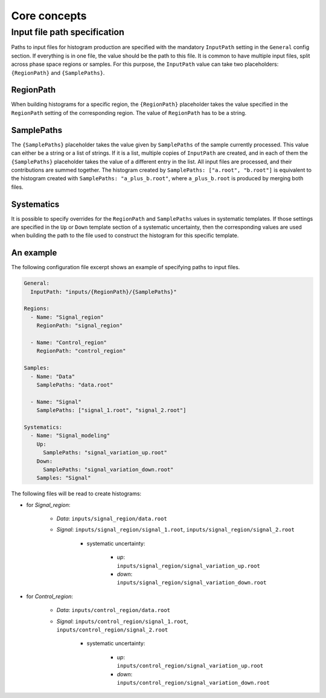 Core concepts
=============

Input file path specification
-----------------------------

Paths to input files for histogram production are specified with the mandatory ``InputPath`` setting in the ``General`` config section.
If everything is in one file, the value should be the path to this file.
It is common to have multiple input files, split across phase space regions or samples.
For this purpose, the ``InputPath`` value can take two placeholders: ``{RegionPath}`` and ``{SamplePaths}``.

RegionPath
^^^^^^^^^^

When building histograms for a specific region, the ``{RegionPath}`` placeholder takes the value specified in the ``RegionPath`` setting of the corresponding region.
The value of ``RegionPath`` has to be a string.

SamplePaths
^^^^^^^^^^^

The ``{SamplePaths}`` placeholder takes the value given by ``SamplePaths`` of the sample currently processed.
This value can either be a string or a list of strings.
If it is a list, multiple copies of ``InputPath`` are created, and in each of them the ``{SamplePaths}`` placeholder takes the value of a different entry in the list.
All input files are processed, and their contributions are summed together.
The histogram created by ``SamplePaths: ["a.root", "b.root"]`` is equivalent to the histogram created with ``SamplePaths: "a_plus_b.root"``, where ``a_plus_b.root`` is produced by merging both files.

Systematics
^^^^^^^^^^^

It is possible to specify overrides for the ``RegionPath`` and ``SamplePaths`` values in systematic templates.
If those settings are specified in the ``Up`` or ``Down`` template section of a systematic uncertainty, then the corresponding values are used when building the path to the file used to construct the histogram for this specific template.

An example
^^^^^^^^^^

The following configuration file excerpt shows an example of specifying paths to input files.

.. code-block:: yaml

    General:
      InputPath: "inputs/{RegionPath}/{SamplePaths}"

    Regions:
      - Name: "Signal_region"
        RegionPath: "signal_region"

      - Name: "Control_region"
        RegionPath: "control_region"

    Samples:
      - Name: "Data"
        SamplePaths: "data.root"

      - Name: "Signal"
        SamplePaths: ["signal_1.root", "signal_2.root"]

    Systematics:
      - Name: "Signal_modeling"
        Up:
          SamplePaths: "signal_variation_up.root"
        Down:
          SamplePaths: "signal_variation_down.root"
        Samples: "Signal"

The following files will be read to create histograms:

- for *Signal_region*:

    - *Data*: ``inputs/signal_region/data.root``
    - *Signal*: ``inputs/signal_region/signal_1.root``, ``inputs/signal_region/signal_2.root``

        - systematic uncertainty:

            - *up*: ``inputs/signal_region/signal_variation_up.root``
            - *down*: ``inputs/signal_region/signal_variation_down.root``

- for *Control_region*:

    - *Data*: ``inputs/control_region/data.root``
    - *Signal*: ``inputs/control_region/signal_1.root``, ``inputs/control_region/signal_2.root``

        - systematic uncertainty:

            - *up*: ``inputs/control_region/signal_variation_up.root``
            - *down*: ``inputs/control_region/signal_variation_down.root``
